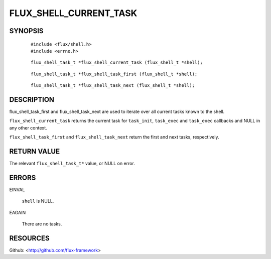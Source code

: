 =======================
FLUX_SHELL_CURRENT_TASK
=======================


SYNOPSIS
========

   ::

      #include <flux/shell.h>
      #include <errno.h>

..

   ::

      flux_shell_task_t *flux_shell_current_task (flux_shell_t *shell);

   ::

      flux_shell_task_t *flux_shell_task_first (flux_shell_t *shell);

..

   ::

      flux_shell_task_t *flux_shell_task_next (flux_shell_t *shell);

DESCRIPTION
===========

flux_shell_task_first and flux_shell_task_next are used to iterate over all current tasks known to the shell.

``flux_shell_current_task`` returns the current task for ``task_init``, ``task_exec`` and ``task_exec`` callbacks and NULL in any other context.

``flux_shell_task_first`` and ``flux_shell_task_next`` return the first and next tasks, respectively.

RETURN VALUE
============

The relevant ``flux_shell_task_t*`` value, or NULL on error.

ERRORS
======

EINVAL

   ``shell`` is NULL.

EAGAIN

   There are no tasks.

RESOURCES
=========

Github: <http://github.com/flux-framework>
